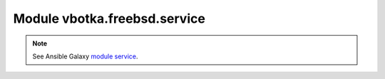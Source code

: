Module vbotka.freebsd.service
-----------------------------

.. note::

   See Ansible Galaxy `module service <https://galaxy.ansible.com/ui/repo/published/vbotka/freebsd/content/module/service/>`_.
